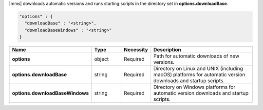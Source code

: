 |mms| downloads automatic versions and runs starting scripts in the directory set in **options.downloadBase**.

.. code-block:: json

   "options" : {
     "downloadBase" : "<string>",
     "downloadBaseWindows" : "<string>"
   }

.. list-table::
   :widths: 20 14 11 55
   :header-rows: 1
   :stub-columns: 1

   * - Name
     - Type
     - Necessity
     - Description

   * - options
     - object
     - Required
     - Path for automatic downloads of new versions.

   * - options.downloadBase
     - string
     - Required
     - Directory on Linux and UNIX (including macOS) platforms for
       automatic version downloads and startup scripts.

   * - options.downloadBaseWindows
     - string
     - Required
     - Directory on Windows platforms for automatic version downloads
       and startup scripts.
